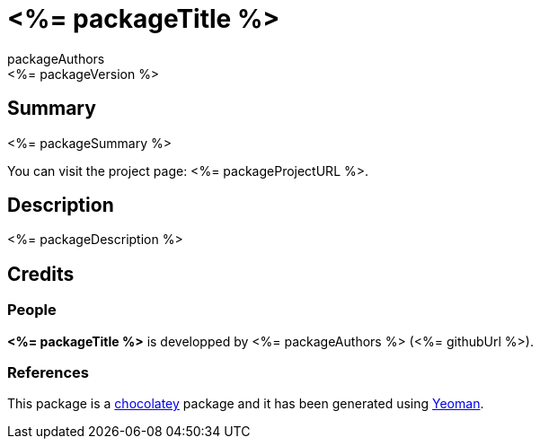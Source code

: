 = <%= packageTitle %>
packageAuthors
<%= packageVersion %>

== Summary 
<%= packageSummary %>

You can visit the project page: <%= packageProjectURL %>.

== Description 
<%= packageDescription %>

== Credits
=== People
*<%= packageTitle %>* is developped by <%= packageAuthors %> (<%= githubUrl %>).

=== References
This package is a https://chocolatey.org/[chocolatey] package
and it has been generated using http://yeoman.io/[Yeoman].
